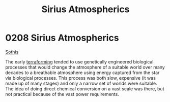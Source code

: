 :PROPERTIES:
:ID:       c85d1251-b6f2-460f-9a24-b1aba6b14097
:END:
#+title: Sirius Atmospherics
#+filetags: :beacon:
* 0208 Sirius Atmospherics
[[id:aa43803c-e60c-45bf-ab48-49a139931c68][Sothis]]

The early [[id:48bbb683-32e9-40c0-a2f6-26da016886de][terraforming]] tended to use genetically engineered biological
processes that would change the atmosphere of a suitable world over
many decades to a breathable atmosphere using energy captured from the
star via biological processes. This process was both slow, expensive
(it was made up of many stages) and only a narrow set of worlds were
suitable. The idea of doing direct chemical conversion on a vast scale
was there, but not practical because of the vast power requirements.

[[file:img/beacons/0208.png]]
